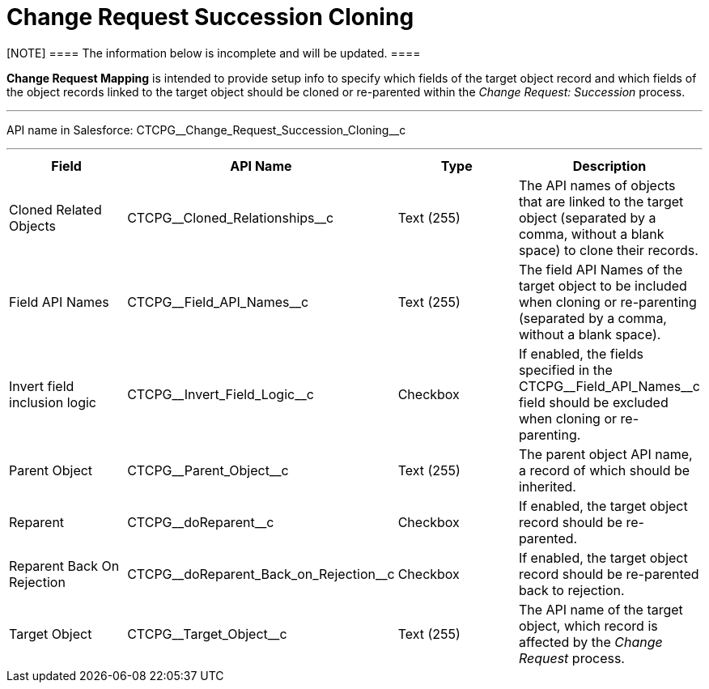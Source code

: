 = Change Request Succession Cloning

[NOTE] ==== The information below is incomplete and will be
updated. ====

*Change Request Mapping* is intended to provide setup info to specify
which fields of the target object record and which fields of the object
records linked to the target object should be cloned or re-parented
within the _Change Request: Succession_ process.

'''''

API name in Salesforce:
CTCPG\__Change_Request_Succession_Cloning__c

'''''

[width="100%",cols="25%,25%,25%,25%",]
|===
|*Field* |*API Name* |*Type* |*Description*

|Cloned Related Objects |CTCPG\__Cloned_Relationships__c
|Text (255) |The API names of objects that are linked to the target
object (separated by a comma, without a blank space) to clone their
records.

|Field API Names |CTCPG\__Field_API_Names__c |Text
(255)  |The field API Names of the target object to be included when
cloning or re-parenting (separated by a comma, without a blank space).

|Invert field inclusion logic
|CTCPG\__Invert_Field_Logic__c |Checkbox |If enabled,
the fields specified in
the CTCPG\__Field_API_Names__c field should be excluded
when cloning or re-parenting.

|Parent Object |CTCPG\__Parent_Object__c |Text (255) |The
parent object API name, a record of which should be inherited.

|Reparent |CTCPG\__doReparent__c |Checkbox   |If enabled, the
target object record should be re-parented.

|Reparent Back On Rejection
|CTCPG\__doReparent_Back_on_Rejection__c
|Checkbox  |If enabled, the target object record should be re-parented
back to rejection.

|Target Object |CTCPG\__Target_Object__c  |Text (255)
|The API name of the target object, which record is affected by
the _Change Request_ process.
|===
